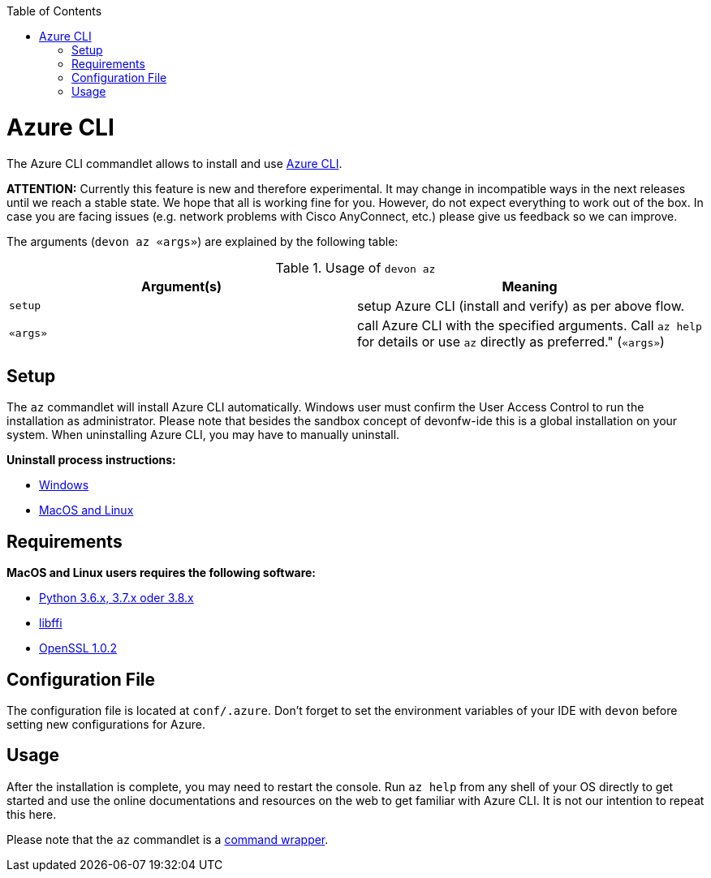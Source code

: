 :toc:
toc::[]

= Azure CLI

The Azure CLI commandlet allows to install and use https://github.com/Azure/azure-cli[Azure CLI].

*ATTENTION:*
Currently this feature is new and therefore experimental.
It may change in incompatible ways in the next releases until we reach a stable state.
We hope that all is working fine for you.
However, do not expect everything to work out of the box.
In case you are facing issues (e.g. network problems with Cisco AnyConnect, etc.) please give us feedback so we can improve.

The arguments (`devon az «args»`) are explained by the following table:

.Usage of `devon az`
[options="header"]
|=======================
|*Argument(s)*             |*Meaning*
|`setup`                   |setup Azure CLI (install and verify) as per above flow.
|`«args»`                  |call Azure CLI with the specified arguments. Call `az help` for details or use `az` directly as preferred." (`«args»`)
|=======================

== Setup
The `az` commandlet will install Azure CLI automatically. Windows user must confirm the User Access Control to run the installation as administrator.
Please note that besides the sandbox concept of devonfw-ide this is a global installation on your system.
When uninstalling Azure CLI, you may have to manually uninstall.

**Uninstall process instructions:**

- https://docs.microsoft.com/de-de/cli/azure/install-azure-cli-windows?tabs=azure-cli#uninstall[Windows]

- https://docs.microsoft.com/de-de/cli/azure/install-azure-cli-linux?pivots=script#uninstall[MacOS and Linux]

== Requirements
**MacOS and Linux users requires the following software:**

- https://www.python.org/downloads/[Python 3.6.x, 3.7.x oder 3.8.x]
- https://sourceware.org/libffi/[libffi]
- https://www.openssl.org/source/[OpenSSL 1.0.2]

== Configuration File
The configuration file is located at `conf/.azure`. Don't forget to set the environment variables of your IDE with `devon` before setting new configurations for Azure.

== Usage
After the installation is complete, you may need to restart the console. Run `az help` from any shell of your OS directly to get started and use the online documentations and resources on the web to get familiar with Azure CLI. It is not our intention to repeat this here.

Please note that the `az` commandlet is a link:cli.asciidoc#command-wrapper[command wrapper].

